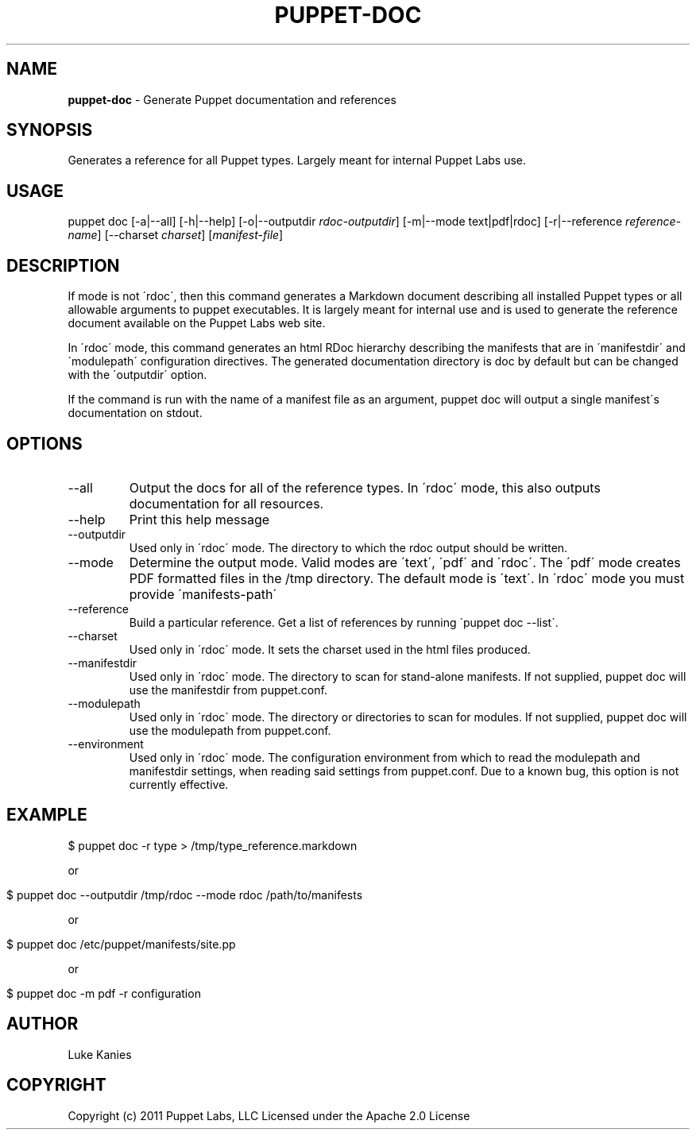 .\" generated with Ronn/v0.7.3
.\" http://github.com/rtomayko/ronn/tree/0.7.3
.
.TH "PUPPET\-DOC" "8" "June 2012" "Puppet Labs, LLC" "Puppet manual"
.
.SH "NAME"
\fBpuppet\-doc\fR \- Generate Puppet documentation and references
.
.SH "SYNOPSIS"
Generates a reference for all Puppet types\. Largely meant for internal Puppet Labs use\.
.
.SH "USAGE"
puppet doc [\-a|\-\-all] [\-h|\-\-help] [\-o|\-\-outputdir \fIrdoc\-outputdir\fR] [\-m|\-\-mode text|pdf|rdoc] [\-r|\-\-reference \fIreference\-name\fR] [\-\-charset \fIcharset\fR] [\fImanifest\-file\fR]
.
.SH "DESCRIPTION"
If mode is not \'rdoc\', then this command generates a Markdown document describing all installed Puppet types or all allowable arguments to puppet executables\. It is largely meant for internal use and is used to generate the reference document available on the Puppet Labs web site\.
.
.P
In \'rdoc\' mode, this command generates an html RDoc hierarchy describing the manifests that are in \'manifestdir\' and \'modulepath\' configuration directives\. The generated documentation directory is doc by default but can be changed with the \'outputdir\' option\.
.
.P
If the command is run with the name of a manifest file as an argument, puppet doc will output a single manifest\'s documentation on stdout\.
.
.SH "OPTIONS"
.
.TP
\-\-all
Output the docs for all of the reference types\. In \'rdoc\' mode, this also outputs documentation for all resources\.
.
.TP
\-\-help
Print this help message
.
.TP
\-\-outputdir
Used only in \'rdoc\' mode\. The directory to which the rdoc output should be written\.
.
.TP
\-\-mode
Determine the output mode\. Valid modes are \'text\', \'pdf\' and \'rdoc\'\. The \'pdf\' mode creates PDF formatted files in the /tmp directory\. The default mode is \'text\'\. In \'rdoc\' mode you must provide \'manifests\-path\'
.
.TP
\-\-reference
Build a particular reference\. Get a list of references by running \'puppet doc \-\-list\'\.
.
.TP
\-\-charset
Used only in \'rdoc\' mode\. It sets the charset used in the html files produced\.
.
.TP
\-\-manifestdir
Used only in \'rdoc\' mode\. The directory to scan for stand\-alone manifests\. If not supplied, puppet doc will use the manifestdir from puppet\.conf\.
.
.TP
\-\-modulepath
Used only in \'rdoc\' mode\. The directory or directories to scan for modules\. If not supplied, puppet doc will use the modulepath from puppet\.conf\.
.
.TP
\-\-environment
Used only in \'rdoc\' mode\. The configuration environment from which to read the modulepath and manifestdir settings, when reading said settings from puppet\.conf\. Due to a known bug, this option is not currently effective\.
.
.SH "EXAMPLE"
.
.nf

$ puppet doc \-r type > /tmp/type_reference\.markdown
.
.fi
.
.P
or
.
.IP "" 4
.
.nf

$ puppet doc \-\-outputdir /tmp/rdoc \-\-mode rdoc /path/to/manifests
.
.fi
.
.IP "" 0
.
.P
or
.
.IP "" 4
.
.nf

$ puppet doc /etc/puppet/manifests/site\.pp
.
.fi
.
.IP "" 0
.
.P
or
.
.IP "" 4
.
.nf

$ puppet doc \-m pdf \-r configuration
.
.fi
.
.IP "" 0
.
.SH "AUTHOR"
Luke Kanies
.
.SH "COPYRIGHT"
Copyright (c) 2011 Puppet Labs, LLC Licensed under the Apache 2\.0 License
